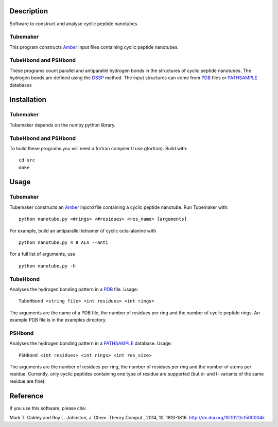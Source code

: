Description
===========
Software to construct and analyse cyclic peptide nanotubes.

Tubemaker
---------
This program constructs Amber_ input files containing cyclic peptide nanotubes.

TubeHbond and PSHbond
---------------------
These programs count parallel and antiparallel hydrogen bonds in the structures
of cyclic peptide nanotubes. The hydrogen bonds are defined using the
DSSP_ method. The input structures can come from PDB_ files or PATHSAMPLE_ databases

Installation
============
Tubemaker
---------
Tubemaker depends on the numpy python library.

TubeHbond and PSHbond
---------------------
To build these programs you will need a fortran compiler (I use gfortran).
Build with::
  cd src
  make

Usage
=====
Tubemaker
---------
Tubemaker constructs an Amber_ inpcrd file containing a cyclic peptide nanotube.
Run Tubemaker with::
  python nanotube.py <#rings> <#residues> <res_name> [arguments]
For example, build an antiparallel tetramer of cyclic octa-alanine with
::
  python nanotube.py 4 8 ALA --anti
For a full list of arguments, use
::
  python nanotube.py -h

TubeHbond
---------
Analyses the hydrogen bonding pattern in a PDB_ file.
Usage::
  TubeHbond <string file> <int residues> <int rings>
The arguments are the name of a PDB file, the number of residues per ring
and the number of cyclic peptide rings. An example PDB file is in the examples
directory.

PSHbond
-------
Analyses the hydrogen bonding pattern in a PATHSAMPLE_ database.
Usage::
  PSHBond <int residues> <int rings> <int res_size>
The arguments are the number of residues per ring, the number of residues per
ring and the number of atoms per residue. Currently, only cyclic peptides
containing one type of residue are supported (but d- and l- variants of the
same residue are fine).

Reference
=========
If you use this software, please cite:

Mark T. Oakley and Roy L. Johnston, J. Chem. Theory Comput., 2014, 10, 1810-1816.
http://dx.doi.org/10.1021/ct500004k

.. _DSSP: http://dx.doi.org/10.1002/bip.360221211
.. _PDB: http://www.rcsb.org/
.. _PATHSAMPLE: http://www-wales.ch.cam.ac.uk/PATHSAMPLE/
.. _GMIN: http://www-wales.ch.cam.ac.uk/GMIN/
.. _Amber: http://ambermd.org

